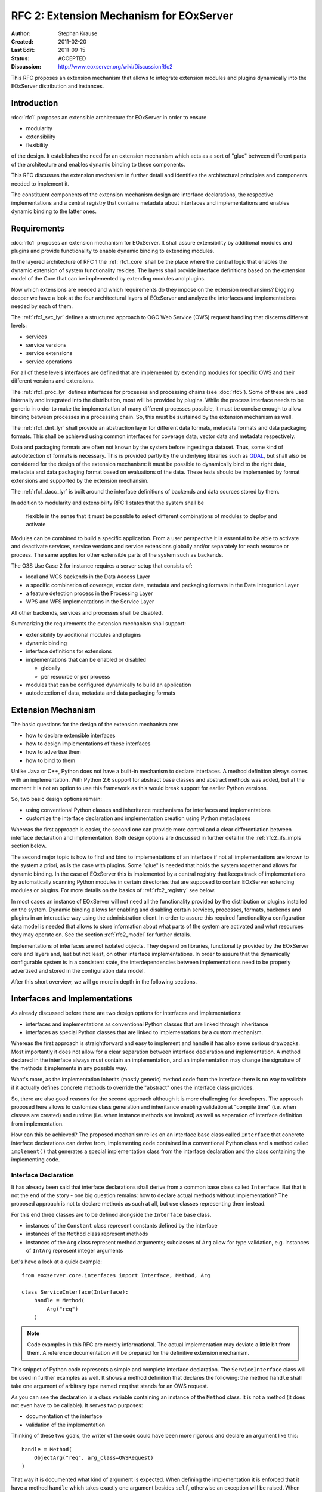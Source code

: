 .. RFC 2: Extension Mechanisms for EOxServer
  #-----------------------------------------------------------------------------
  # $Id$
  #
  # Project: EOxServer <http://eoxserver.org>
  # Authors: Stephan Krause <stephan.krause@eox.at>
  #
  #-----------------------------------------------------------------------------
  # Copyright (C) 2011 EOX IT Services GmbH
  #
  # Permission is hereby granted, free of charge, to any person obtaining a copy
  # of this software and associated documentation files (the "Software"), to
  # deal in the Software without restriction, including without limitation the
  # rights to use, copy, modify, merge, publish, distribute, sublicense, and/or
  # sell copies of the Software, and to permit persons to whom the Software is
  # furnished to do so, subject to the following conditions:
  #
  # The above copyright notice and this permission notice shall be included in
  # all copies of this Software or works derived from this Software.
  #
  # THE SOFTWARE IS PROVIDED "AS IS", WITHOUT WARRANTY OF ANY KIND, EXPRESS OR
  # IMPLIED, INCLUDING BUT NOT LIMITED TO THE WARRANTIES OF MERCHANTABILITY,
  # FITNESS FOR A PARTICULAR PURPOSE AND NONINFRINGEMENT. IN NO EVENT SHALL THE
  # AUTHORS OR COPYRIGHT HOLDERS BE LIABLE FOR ANY CLAIM, DAMAGES OR OTHER
  # LIABILITY, WHETHER IN AN ACTION OF CONTRACT, TORT OR OTHERWISE, ARISING 
  # FROM, OUT OF OR IN CONNECTION WITH THE SOFTWARE OR THE USE OR OTHER DEALINGS
  # IN THE SOFTWARE.
  #-----------------------------------------------------------------------------

.. _rfc_2:

RFC 2: Extension Mechanism for EOxServer
========================================

:Author: Stephan Krause
:Created: 2011-02-20
:Last Edit: 2011-09-15
:Status: ACCEPTED
:Discussion: http://www.eoxserver.org/wiki/DiscussionRfc2

This RFC proposes an extension mechanism that allows to integrate
extension modules and plugins dynamically into the EOxServer
distribution and instances.

Introduction
------------

:doc:`rfc1` proposes an extensible architecture for EOxServer in order
to ensure

* modularity
* extensibility
* flexibility

of the design. It establishes the need for an extension mechanism which
acts as a sort of "glue" between different parts of the architecture
and enables dynamic binding to these components.

This RFC discusses the extension mechanism in further detail and
identifies the architectural principles and components needed to
implement it.

The constituent components of the extension mechanism design are
interface declarations, the respective implementations and a central
registry that contains metadata about interfaces and implementations
and enables dynamic binding to the latter ones.

Requirements
------------

:doc:`rfc1` proposes an extension mechanism for EOxServer. It shall
assure extensibility by additional modules and plugins and provide
functionality to enable dynamic binding to extending modules.

In the layered architecture of RFC 1 the :ref:`rfc1_core` shall be the
place where the central logic that enables the dynamic extension of
system functionality resides. The layers shall provide interface
definitions based on the extension model of the Core that can be
implemented by extending modules and plugins.

Now which extensions are needed and which requirements do they impose on
the extension mechansims? Digging deeper we have a look at the four
architectural layers of EOxServer and analyze the interfaces and
implementations needed by each of them.

The :ref:`rfc1_svc_lyr` defines a structured approach to OGC Web Service
(OWS) request handling that discerns different levels:

* services
* service versions
* service extensions
* service operations

For all of these levels interfaces are defined that are implemented by
extending modules for specific OWS and their different versions and
extensions.

The :ref:`rfc1_proc_lyr` defines interfaces for processes and processing
chains (see :doc:`rfc5`). Some of these are used internally and
integrated into the distribution, most will be provided by plugins.
While the process interface needs to be generic in order to make the
implementation of many different processes possible, it must be concise
enough to allow binding between processes in a processing chain. So,
this must be sustained by the extension mechanism as well.

The :ref:`rfc1_dint_lyr` shall provide an abstraction layer for
different data formats, metadata formats and data packaging formats.
This shall be achieved using common interfaces for coverage data, vector
data and metadata respectively.

Data and packaging formats are often not known by the system before
ingesting a dataset. Thus, some kind of autodetection of formats is
necessary. This is provided partly by the underlying
libraries such as `GDAL <http://www.gdal.org>`_, but shall also be
considered for the design of the extension mechanism: it must be
possible to dynamically bind to the right data, metadata and data
packaging format based on evaluations of the data. These tests should be
implemented by format extensions and supported by the extension 
mechansim.

The :ref:`rfc1_dacc_lyr` is built around the interface definitions of
backends and data sources stored by them. 

In addition to modularity and extensibility RFC 1 states that the
system shall be

  flexible in the sense that it must be possible to select different
  combinations of modules to deploy and activate
  
Modules can be combined to build a specific application. From a user
perspective it is essential to be able to activate and deactivate
services, service versions and service extensions globally 
and/or separately for each resource or process. The same applies for
other extensible parts of the system such as backends.

The O3S Use Case 2 for instance requires a server setup that consists of:

* local and WCS backends in the Data Access Layer
* a specific combination of coverage, vector data, metadata and
  packaging formats in the Data Integration Layer
* a feature detection process in the Processing Layer
* WPS and WFS implementations in the Service Layer

All other backends, services and processes shall be disabled.

Summarizing the requirements the extension mechanism shall support:

* extensibility by additional modules and plugins 
* dynamic binding
* interface definitions for extensions
* implementations that can be enabled or disabled

  * globally
  * per resource or per process

* modules that can be configured dynamically to build an application
* autodetection of data, metadata and data packaging formats

Extension Mechanism
-------------------

The basic questions for the design of the extension mechanism are:

* how to declare extensible interfaces
* how to design implementations of these interfaces
* how to advertise them
* how to bind to them

Unlike Java or C++, Python does not have a built-in mechanism to
declare interfaces. A method definition always comes with an
implementation. With Python 2.6 support for abstract base classes and
abstract methods was added, but at the moment it is not an option to use
this framework as this would break support for earlier Python versions.

So, two basic design options remain:

* using conventional Python classes and inheritance mechanisms for
  interfaces and implementations
* customize the interface declaration and implementation creation using
  Python metaclasses

Whereas the first approach is easier, the second one can provide more
control and a clear differentiation between interface declaration
and implementation. Both design options are discussed in further detail
in the :ref:`rfc2_ifs_impls` section below.

The second major topic is how to find and bind to implementations of an
interface if not all implementations are known to the system a priori,
as is the case with plugins. Some "glue" is needed that holds the
system together and allows for dynamic binding. In the case of EOxServer
this is implemented by a central registry that keeps track of
implementations by automatically scanning Python modules in certain
directories that are supposed to contain EOxServer extending modules or
plugins. For more details on the basics of :ref:`rfc2_registry` see
below.

In most cases an instance of EOxServer will not need all the
functionality provided by the distribution or plugins installed on the
system. Dynamic binding allows for enabling and disabling certain
services, processes, formats, backends and plugins in an interactive
way using the administration client. In order to assure this required
functionality a configuration data model is needed that allows to store
information about what parts of the system are activated and what
resources they may operate on. See the section :ref:`rfc2_model` for
further details.

Implementations of interfaces are not isolated objects. They depend on
libraries, functionality provided by the EOxServer core and layers and,
last but not least, on other interface implementations. In order to
assure that the dynamically configurable system is in a consistent
state, the interdependencies between implementations need to be
properly advertised and stored in the configuration data model.

After this short overview, we will go more in depth in the following
sections.

.. _rfc2_ifs_impls:

Interfaces and Implementations
------------------------------

As already discussed before there are two design options for interfaces
and implementations:

* interfaces and implementations as conventional Python classes that
  are linked through inheritance
* interfaces as special Python classes that are linked to
  implementations by a custom mechanism.

Whereas the first approach is straightforward and easy to implement and
handle it has also some serious drawbacks. Most importantly it does
not allow for a clear separation between interface declaration and 
implementation. A method declared in the interface always must contain
an implementation, and an implementation may change the signature of the
methods it implements in any possible way.

What's more, as the implementation inherits (mostly generic) method
code from the interface there is no way to validate if it actually
defines concrete methods to override the "abstract" ones the interface
class provides.

So, there are also good reasons for the second approach although it is
more challenging for developers. The approach proposed here allows to
customize class generation and inheritance enabling validation at
"compile time" (i.e. when classes are created) and runtime (i.e. when
instance methods are invoked) as well as separation of interface
definition from implementation.

How can this be achieved? The proposed mechanism relies on an
interface base class called ``Interface`` that concrete interface
declarations can derive from, implementing code contained in a
conventional Python class and a method called ``implement()`` that
generates a special  implementation class from the interface declaration
and the class containing the implementing code.

Interface Declaration
~~~~~~~~~~~~~~~~~~~~~

It has already been said that interface declarations shall derive from
a common base class called ``Interface``. But that is not the end of the
story - one big question remains: how to declare actual methods without
implementation? The proposed approach is not to declare methods as such
at all, but use classes representing them instead.

For this end three classes are to be defined alongside the ``Interface``
base class.

* instances of the ``Constant`` class represent constants defined by
  the interface
* instances of the ``Method`` class represent methods
* instances of the ``Arg`` class represent method arguments; subclasses
  of ``Arg`` allow for type validation, e.g. instances of ``IntArg``
  represent integer arguments

Let's have a look at a quick example::

    from eoxserver.core.interfaces import Interface, Method, Arg

    class ServiceInterface(Interface):
        handle = Method(
            Arg("req")
        )

.. note::

  Code examples in this RFC are merely informational. The actual
  implementation may deviate a little bit from them. A reference
  documentation will be prepared for the definitive extension
  mechanism.

This snippet of Python code represents a simple and complete interface
declaration. The ``ServiceInterface`` class will be used in further
examples as well. It shows a method definition that declares the
following: the method ``handle`` shall take one argument of arbitrary
type named ``req`` that stands for an OWS request.

As you can see the declaration is a class variable containing an
instance of the ``Method`` class. It is not a method (it does not even
have to be callable). It serves two purposes:

* documentation of the interface
* validation of the implementation

Thinking of these two goals, the writer of the code could have been more
rigorous and declare an argument like this::

    handle = Method(
        ObjectArg("req", arg_class=OWSRequest)
    )

That way it is documented what kind of argument is expected. When
defining the implementation it is enforced that it have a method
``handle`` which takes exactly one argument besides ``self``, otherwise
an exception will be raised. When invoking an interface of the
implementation it can be validated that the argument is of the right
type. More on this later under :ref:`rfc2_impl_val`. Now let's have a
look at implementations.

Implementations
~~~~~~~~~~~~~~~

The proposed design of interface implementation intends to hide all the
complexity of this process from the developers of implementations. They
just have to write an implementing class which is a normal new-style
Python class, and wrap it with the ``implement()`` method of the
interface, such as in the following example::

    from eoxserver.services.owscommon import ServiceInterface

    class WxSService(object):
        
        def handle(self, req):
            
            # ...
            
            return response
    
    WxSServiceImplementation = ServiceInterface.implement(WxSService)

The call to ``implement()`` ensures validation of the interface and
produces an implementation class that inherits all the code of the
implementing class and contains information about the interface. This is
only the basic functionality of the interface implementation process:
more is to be revealed in the following sections.

.. _rfc2_impl_val:

Validation of Implementations
~~~~~~~~~~~~~~~~~~~~~~~~~~~~~

The validation of implementations is performed in two ways:

* at class creation time
* at instance method invocation time

Validation at class creation time checks:

* if all methods declared by the interface are implemented
* if the method arguments of the interface and implementation match

Class creation time validation is performed unconditionally.

Instance method invocation time ("runtime") validation is optional. It
can be triggered by the ``runtime_validation_level`` setting. There are
three possible values for this option:

* ``trust``: no runtime validation
* ``warn``: argument types are checked against interface declaration;
  in case of mismatch a warning is written to the log file
* ``fail``: argument types are checked against interface declaration;
  in case of mismatch an exception is raised
  
The ``runtime_validation_level`` option can be set

    * globally (in configuration file)
    * per interface
    * per implementation

where stricter settings override weaker ones.

.. note::

  The ``warn`` and ``fail`` levels are intended for use
  throughout the development process. In a production setting ``trust``
  should be used.

.. _rfc2_registry:

Registry
--------

The Registry is the core component for managing the extension mechanism
of EOxServer. It is the central entry point for:

* automated detection of registered interfaces and implementations
* dynamical binding to the implementations
* configuration of components and relations between them

Its functionality shall be discussed in further detail in the following
subsections: 

* :ref:`rfc2_model`
* :ref:`rfc2_detect`
* :ref:`rfc2_binding`

.. _rfc2_model:

Data Model
~~~~~~~~~~

The data model for the Extension Mechanism including dynamic binding is
implemented primarily by the :ref:`rfc2_registry`; for persistent
information it relies on the configuration files and the database.

As you'd expect, the Registry data model relies on interfaces and
implementations. However, not all of them are registered, but only 
descendants of :class:`RegisteredInterface` and their respective
implementations. :class:`RegisteredInterface` extends the configuration
model for interfaces with information relevant to the registration and
dynamic binding processes. This is an example for a valid
configuration::
    
    from eoxserver.core.registry import RegisteredInterface
    
    class SomeInterface(RegisteredInterface):
    
        REGISTRY_CONF = {
            "name": "Some Interface",
            "intf_id": "somemodule.SomeInterface",
            "binding_method": "direct"
        }

The most important parts are the interface ID ``intf_id`` and the
``binding_method`` settings which will be used by the registry to find
implementations of the interface and to determine how to bind to them.
For more information see the :ref:`rfc2_binding` section below.

The registry model is accompanied by a database model that allows to
store persistently which parts of the system (services, plugins, etc.)
are enabled and which resources they have access to.

.. figure:: resources/rfc2/model_core.png
   :align: center
   
   *Database Model for the Registry*

For every registered implementation an :class:`Implementation` instance
and database record are created. Implementations are subdivided into
components and resource classes, each with their respective model
deriving from :class:`Implementation`. Components stand for the active
parts of the system like Service Handlers. They can be enabled or
disabled. Resource classes relate to a specific resource wrapper which
in turn relate to some specific model derived from :class:`Resource`.

Furthermore, there is the possibility to create, enable and disable
relations between components and  specific resource instances or
resource classes. These relations are used to determine whether a given
component has access to a given resource or resource class. They allow
to configure the behaviour e.g. of certain services and protect parts
of an EOxServer instance from unwanted access.

As the number of registered components is quite large and as there are
many interdependencies between them and to resource classes specific
Component Managers shall be introduced in order to:

* group them to larger entities which are more easy to handle
* validate the configuration with respect to these interdependencies
* facilitate relation management
* automatically create the needed relations

These managers shall implement the common
:class:`ComponentManagerInterface`.

.. _rfc2_detect:

Detection
~~~~~~~~~

The first step in the dynamic binding process provided by the registry
is the detection of interfaces and implementations to be registered.
For this end the registry loads the modules defined in the configuration
files and searches them for descendants of :class:`RegisteredInterface`
and their implementations. The metadata of the detected interfaces and
implementations (the contents of``REGISTRY_CONF``) is ingested into the
registry. This metadata is used for binding to the implementations,
see the following subsection :ref:`rfc2_binding` for details.

The main EOxServer configuration file ``eoxserver.conf`` contains
options for determining which modules shall be scanned during the
detection phase. The user can define single modules and whole
directories to be searched for modules there.

.. _rfc2_binding:

Binding
~~~~~~~

The registry provides four binding methods:

* direct binding
* KVP binding
* test binding
* factory binding

Direct binding means that the implementation to bind to is directly
referenced by the caller using its implementation ID::

    from eoxserver.core.system import System
    
    impl = System.getRegistry().bind(
        "somemodule.SomeImplementation"
    )

Direct binding is available for every implementation. You can also set
the ``binding_method`` in the ``REGISTRY_CONF`` of an interface to
``direct``, meaning that its implementations are reachable only by
this method. This is used e.g. for component managers and factories.

The easiest method for parametrized dynamic binding is key-value-pair
matching, or KVP binding. It is used if an interface defines ``kvp`` as
its ``binding_method``. The interface must then define in its
``REGISTRY_CONF`` one or more ``registry_keys``, the implementations
in turn must define ``registry_values`` for these keys. When looking
up a matching implementation, the parameters given with the request
are matched against these key-value-pairs. Finally, the registry returns
an instance of the matching implementation::

    from eoxserver.core.system import System
    
    def dispatch(service_name, req):
    
        service = System.getRegistry().findAndBind(
            intf_id = "services.interfaces.ServiceHandler",
            params = {
                "services.interfaces.service": service_name.lower()
            }
        )
        
        response = service.handle(req)
        
        return response

This binding method is used e.g. for binding to service, version
and operation handlers for OGC Web Services based on the parameters
sent with the request.

A more flexible way to determine which implementation to bind to is
the test binding method (``"binding_method": "testing"``). In this case,
the interface must be derived from :class:`TestingInterface`. The
implementation must provide a :meth:`test` method which will be invoked
by the registry in order to determine if it is suitable for a given set
of parameters. This can be used e.g. to determine which format handler
to use for a given dataset::

    from eoxserver.core.system import System
    
    format = System.getRegistry().findAndBind(
        intf_id = "resources.coverages.formats.FormatInterface",
        params = {
            "filename": filename
        }
    )
    
    ...
    
The fourth binding method is factory binding (
``"binding_method": "factory"``). In this case the registry invokes a
factory that returns an instance of the desired implementation.
Factories must be implementations of a descendant of
:class:`FactoryInterface`. Implementations and factories are linked
together only at runtime, based on the metadata collected during the
detection phase. This binding method is used e.g. for binding to
instances of a resource wrapper::

    from eoxserver.core.system import System
    
    resource = System.getRegistry().getFromFactory(
        factory_id = "resources.coverages.wrappers.SomeResourceFactory",
        obj_id = "some_resource_id"
    )

In order to access other functions of the factory you can bind to it
directly. For retrieving all resources that are accessible through a
factory you would use code like this::

    from eoxserver.core.system import System
    
    resource_factory = System.getRegistry().bind(
        "resources.coverages.wrappers.SomeResourceFactory"
    )
    
    resources = resource_factory.find()

Voting History
--------------

:Motion: To accept RFC 2
:Voting Start: 2011-07-25
:Voting End: 2011-09-15
:Result: +6 for ACCEPTED

Traceability
------------

:Requirements: N/A
:Tickets: N/A
